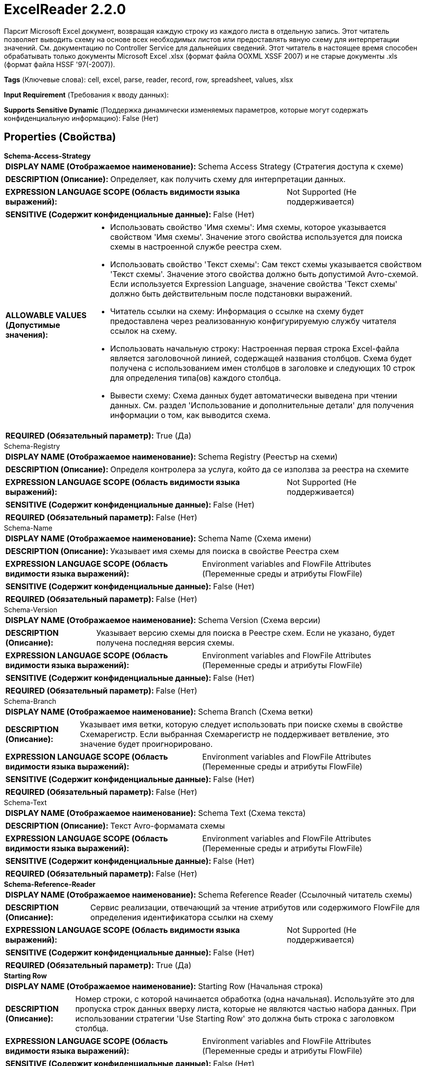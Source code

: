 = ExcelReader 2.2.0

Парсит Microsoft Excel документ, возвращая каждую строку из каждого листа в отдельную запись. Этот читатель позволяет выводить схему на основе всех необходимых листов или предоставлять явную схему для интерпретации значений. См. документацию по Controller Service для дальнейших сведений. Этот читатель в настоящее время способен обрабатывать только документы Microsoft Excel .xlsx (формат файла OOXML XSSF 2007) и не старые документы .xls (формат файла HSSF '97(-2007)).

[horizontal]
*Tags* (Ключевые слова):
cell, excel, parse, reader, record, row, spreadsheet, values, xlsx
[horizontal]
*Input Requirement* (Требования к вводу данных):

[horizontal]
*Supports Sensitive Dynamic* (Поддержка динамически изменяемых параметров, которые могут содержать конфиденциальную информацию):
 False (Нет) 



== Properties (Свойства)


.*Schema-Access-Strategy*
************************************************
[horizontal]
*DISPLAY NAME (Отображаемое наименование):*:: Schema Access Strategy (Стратегия доступа к схеме)

[horizontal]
*DESCRIPTION (Описание):*:: Определяет, как получить схему для интерпретации данных.


[horizontal]
*EXPRESSION LANGUAGE SCOPE (Область видимости языка выражений):*:: Not Supported (Не поддерживается)
[horizontal]
*SENSITIVE (Содержит конфиденциальные данные):*::  False (Нет) 

[horizontal]
*ALLOWABLE VALUES (Допустимые значения):*::

* Использовать свойство 'Имя схемы': Имя схемы, которое указывается свойством 'Имя схемы'. Значение этого свойства используется для поиска схемы в настроенной службе реестра схем. 

* Использовать свойство 'Текст схемы': Сам текст схемы указывается свойством 'Текст схемы'. Значение этого свойства должно быть допустимой Avro-схемой. Если используется Expression Language, значение свойства 'Текст схемы' должно быть действительным после подстановки выражений. 

* Читатель ссылки на схему: Информация о ссылке на схему будет предоставлена через реализованную конфигурируемую службу читателя ссылок на схему. 

* Использовать начальную строку: Настроенная первая строка Excel-файла является заголовочной линией, содержащей названия столбцов. Схема будет получена с использованием имен столбцов в заголовке и следующих 10 строк для определения типа(ов) каждого столбца. 

* Вывести схему: Схема данных будет автоматически выведена при чтении данных. См. раздел 'Использование и дополнительные детали' для получения информации о том, как выводится схема. 


[horizontal]
*REQUIRED (Обязательный параметр):*::  True (Да) 
************************************************
.Schema-Registry
************************************************
[horizontal]
*DISPLAY NAME (Отображаемое наименование):*:: Schema Registry (Реестър на схеми)

[horizontal]
*DESCRIPTION (Описание):*:: Определя контролера за услуга, който да се използва за реестра на схемите


[horizontal]
*EXPRESSION LANGUAGE SCOPE (Область видимости языка выражений):*:: Not Supported (Не поддерживается)
[horizontal]
*SENSITIVE (Содержит конфиденциальные данные):*::  False (Нет) 

[horizontal]
*REQUIRED (Обязательный параметр):*::  False (Нет) 
************************************************
.Schema-Name
************************************************
[horizontal]
*DISPLAY NAME (Отображаемое наименование):*:: Schema Name (Схема имени)

[horizontal]
*DESCRIPTION (Описание):*:: Указывает имя схемы для поиска в свойстве Реестра схем


[horizontal]
*EXPRESSION LANGUAGE SCOPE (Область видимости языка выражений):*:: Environment variables and FlowFile Attributes (Переменные среды и атрибуты FlowFile)
[horizontal]
*SENSITIVE (Содержит конфиденциальные данные):*::  False (Нет) 

[horizontal]
*REQUIRED (Обязательный параметр):*::  False (Нет) 
************************************************
.Schema-Version
************************************************
[horizontal]
*DISPLAY NAME (Отображаемое наименование):*:: Schema Version (Схема версии)

[horizontal]
*DESCRIPTION (Описание):*:: Указывает версию схемы для поиска в Реестре схем. Если не указано, будет получена последняя версия схемы.


[horizontal]
*EXPRESSION LANGUAGE SCOPE (Область видимости языка выражений):*:: Environment variables and FlowFile Attributes (Переменные среды и атрибуты FlowFile)
[horizontal]
*SENSITIVE (Содержит конфиденциальные данные):*::  False (Нет) 

[horizontal]
*REQUIRED (Обязательный параметр):*::  False (Нет) 
************************************************
.Schema-Branch
************************************************
[horizontal]
*DISPLAY NAME (Отображаемое наименование):*:: Schema Branch (Схема ветки)

[horizontal]
*DESCRIPTION (Описание):*:: Указывает имя ветки, которую следует использовать при поиске схемы в свойстве Схемарегистр. Если выбранная Схемарегистр не поддерживает ветвление, это значение будет проигнорировано.


[horizontal]
*EXPRESSION LANGUAGE SCOPE (Область видимости языка выражений):*:: Environment variables and FlowFile Attributes (Переменные среды и атрибуты FlowFile)
[horizontal]
*SENSITIVE (Содержит конфиденциальные данные):*::  False (Нет) 

[horizontal]
*REQUIRED (Обязательный параметр):*::  False (Нет) 
************************************************
.Schema-Text
************************************************
[horizontal]
*DISPLAY NAME (Отображаемое наименование):*:: Schema Text (Схема текста)

[horizontal]
*DESCRIPTION (Описание):*:: Текст Avro-формамата схемы


[horizontal]
*EXPRESSION LANGUAGE SCOPE (Область видимости языка выражений):*:: Environment variables and FlowFile Attributes (Переменные среды и атрибуты FlowFile)
[horizontal]
*SENSITIVE (Содержит конфиденциальные данные):*::  False (Нет) 

[horizontal]
*REQUIRED (Обязательный параметр):*::  False (Нет) 
************************************************
.*Schema-Reference-Reader*
************************************************
[horizontal]
*DISPLAY NAME (Отображаемое наименование):*:: Schema Reference Reader (Ссылочный читатель схемы)

[horizontal]
*DESCRIPTION (Описание):*:: Сервис реализации, отвечающий за чтение атрибутов или содержимого FlowFile для определения идентификатора ссылки на схему


[horizontal]
*EXPRESSION LANGUAGE SCOPE (Область видимости языка выражений):*:: Not Supported (Не поддерживается)
[horizontal]
*SENSITIVE (Содержит конфиденциальные данные):*::  False (Нет) 

[horizontal]
*REQUIRED (Обязательный параметр):*::  True (Да) 
************************************************
.*Starting Row*
************************************************
[horizontal]
*DISPLAY NAME (Отображаемое наименование):*:: Starting Row (Начальная строка)

[horizontal]
*DESCRIPTION (Описание):*:: Номер строки, с которой начинается обработка (одна начальная). Используйте это для пропуска строк данных вверху листа, которые не являются частью набора данных. При использовании стратегии 'Use Starting Row' это должна быть строка с заголовком столбца.


[horizontal]
*EXPRESSION LANGUAGE SCOPE (Область видимости языка выражений):*:: Environment variables and FlowFile Attributes (Переменные среды и атрибуты FlowFile)
[horizontal]
*SENSITIVE (Содержит конфиденциальные данные):*::  False (Нет) 

[horizontal]
*REQUIRED (Обязательный параметр):*::  True (Да) 
************************************************
.Required Sheets
************************************************
[horizontal]
*DISPLAY NAME (Отображаемое наименование):*:: Required Sheets (Необходимые листы)

[horizontal]
*DESCRIPTION (Описание):*:: Список имен Excel документов, строки которых должны быть извлечены из электронного документа. Если это свойство оставить пустым, то будут извлечены все строки со всех листов. Список имен чувствителен к регистру. Любые указанные в этом значении листы, не найденные, будут проигнорированы. Исключение будет выброшено, если указанный(е) лист(ы) не будут найдены.


[horizontal]
*EXPRESSION LANGUAGE SCOPE (Область видимости языка выражений):*:: Environment variables and FlowFile Attributes (Переменные среды и атрибуты FlowFile)
[horizontal]
*SENSITIVE (Содержит конфиденциальные данные):*::  False (Нет) 

[horizontal]
*REQUIRED (Обязательный параметр):*::  False (Нет) 
************************************************
.*Protection Type*
************************************************
[horizontal]
*DISPLAY NAME (Отображаемое наименование):*:: Protection Type (Тип защиты)

[horizontal]
*DESCRIPTION (Описание):*:: Указывает, защищена ли электронная таблица паролем или нет.


[horizontal]
*EXPRESSION LANGUAGE SCOPE (Область видимости языка выражений):*:: Not Supported (Не поддерживается)
[horizontal]
*SENSITIVE (Содержит конфиденциальные данные):*::  False (Нет) 

[horizontal]
*ALLOWABLE VALUES (Допустимые значения):*::

* Unprotected (Незащищенный): Электронная таблица, не защищенная паролем 

* Password Protected (Защищенный паролем): Электронная таблица, защищенная паролем 


[horizontal]
*REQUIRED (Обязательный параметр):*::  True (Да) 
************************************************
.*Password*
************************************************
[horizontal]
*DISPLAY NAME (Отображаемое наименование):*:: Password (Пароль)

[horizontal]
*DESCRIPTION (Описание):*:: The password for a password protected Excel spreadsheet


[horizontal]
*EXPRESSION LANGUAGE SCOPE (Область видимости языка выражений):*:: Not Supported (Не поддерживается)
[horizontal]
*SENSITIVE (Содержит конфиденциальные данные):*::  True (Да) 

[horizontal]
*REQUIRED (Обязательный параметр):*::  True (Да) 
************************************************
.Date Format
************************************************
[horizontal]
*DISPLAY NAME (Отображаемое наименование):*:: Date Format (Формат даты)

[horizontal]
*DESCRIPTION (Описание):*:: Указывает формат, который следует использовать при чтении или записи полей Date. Если не указан, поля Date будут считаться количеством миллисекунд от начала эпохи (полночь, 1 января 1970 г., GMT). Если указано, значение должно соответствовать формату Java java.time.format.DateTimeFormatter (например, MM/dd/yyyy для двузначного месяца, затем двузначного дня и четырехзначного года, все разделенные символами '/' как в 01/01/2017).


[horizontal]
*EXPRESSION LANGUAGE SCOPE (Область видимости языка выражений):*:: Not Supported (Не поддерживается)
[horizontal]
*SENSITIVE (Содержит конфиденциальные данные):*::  False (Нет) 

[horizontal]
*REQUIRED (Обязательный параметр):*::  False (Нет) 
************************************************
.Time Format
************************************************
[horizontal]
*DISPLAY NAME (Отображаемое наименование):*:: Time Format (Формат времени)

[horizontal]
*DESCRIPTION (Описание):*:: Указывает формат, который следует использовать при чтении/записи полей Time. Если не указано, поля Time будут считаться количеством миллисекунд с эпохи (Полночь, 1 января 1970 г., GMT). Если указано, значение должно соответствовать формату Java java.time.format.DateTimeFormatter (например, HH:mm:ss для двузначного часа в 24-часовом формате, за которым следуют двузначная минута и двузначная секунда, все разделённые символами ':' как в 18:04:15).


[horizontal]
*EXPRESSION LANGUAGE SCOPE (Область видимости языка выражений):*:: Not Supported (Не поддерживается)
[horizontal]
*SENSITIVE (Содержит конфиденциальные данные):*::  False (Нет) 

[horizontal]
*REQUIRED (Обязательный параметр):*::  False (Нет) 
************************************************
.Timestamp Format
************************************************
[horizontal]
*DISPLAY NAME (Отображаемое наименование):*:: Формат Timestamp (Timestamp Format)

[horizontal]
*DESCRIPTION (Описание):*:: Указывает формат, который следует использовать при чтении или записи полей Timestamp. Если не указан, поля Timestamp будут считаться количеством миллисекунд с начала эпохи (Полночь 1 января 1970 г., GMT). Если указано, значение должно соответствовать формату Java java.time.format.DateTimeFormatter (например, MM/dd/yyyy HH:mm:ss для двузначного месяца, затем двузначного дня, затем четырехзначного года, все разделенные '/' символами; а затем следует двузначный час в 24-часовом формате, за которым следуют двузначные минуты и секунды, все разделенные ':' символами, как в 01/01/2017 18:04:15).


[horizontal]
*EXPRESSION LANGUAGE SCOPE (Область видимости языка выражений):*:: 
[horizontal]
*SENSITIVE (Содержит конфиденциальные данные):*::  False (Нет) 

[horizontal]
*REQUIRED (Обязательный параметр):*::  False (Нет) 
************************************************














=== Writes Attributes (Записываемые атрибуты)

[cols="1a,2a",options="header",]
|===
|Наименование |Описание

|`amqp$appId`
|Поле идентификатора приложения из AMQP Message

|===







